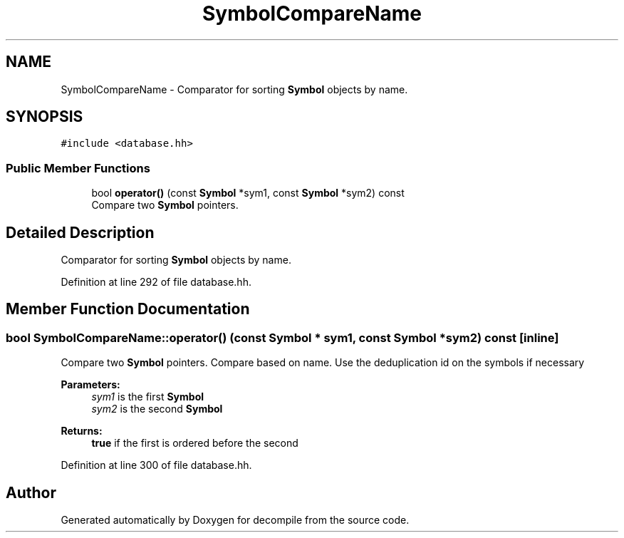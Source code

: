 .TH "SymbolCompareName" 3 "Sun Apr 14 2019" "decompile" \" -*- nroff -*-
.ad l
.nh
.SH NAME
SymbolCompareName \- Comparator for sorting \fBSymbol\fP objects by name\&.  

.SH SYNOPSIS
.br
.PP
.PP
\fC#include <database\&.hh>\fP
.SS "Public Member Functions"

.in +1c
.ti -1c
.RI "bool \fBoperator()\fP (const \fBSymbol\fP *sym1, const \fBSymbol\fP *sym2) const"
.br
.RI "Compare two \fBSymbol\fP pointers\&. "
.in -1c
.SH "Detailed Description"
.PP 
Comparator for sorting \fBSymbol\fP objects by name\&. 
.PP
Definition at line 292 of file database\&.hh\&.
.SH "Member Function Documentation"
.PP 
.SS "bool SymbolCompareName::operator() (const \fBSymbol\fP * sym1, const \fBSymbol\fP * sym2) const\fC [inline]\fP"

.PP
Compare two \fBSymbol\fP pointers\&. Compare based on name\&. Use the deduplication id on the symbols if necessary 
.PP
\fBParameters:\fP
.RS 4
\fIsym1\fP is the first \fBSymbol\fP 
.br
\fIsym2\fP is the second \fBSymbol\fP 
.RE
.PP
\fBReturns:\fP
.RS 4
\fBtrue\fP if the first is ordered before the second 
.RE
.PP

.PP
Definition at line 300 of file database\&.hh\&.

.SH "Author"
.PP 
Generated automatically by Doxygen for decompile from the source code\&.
